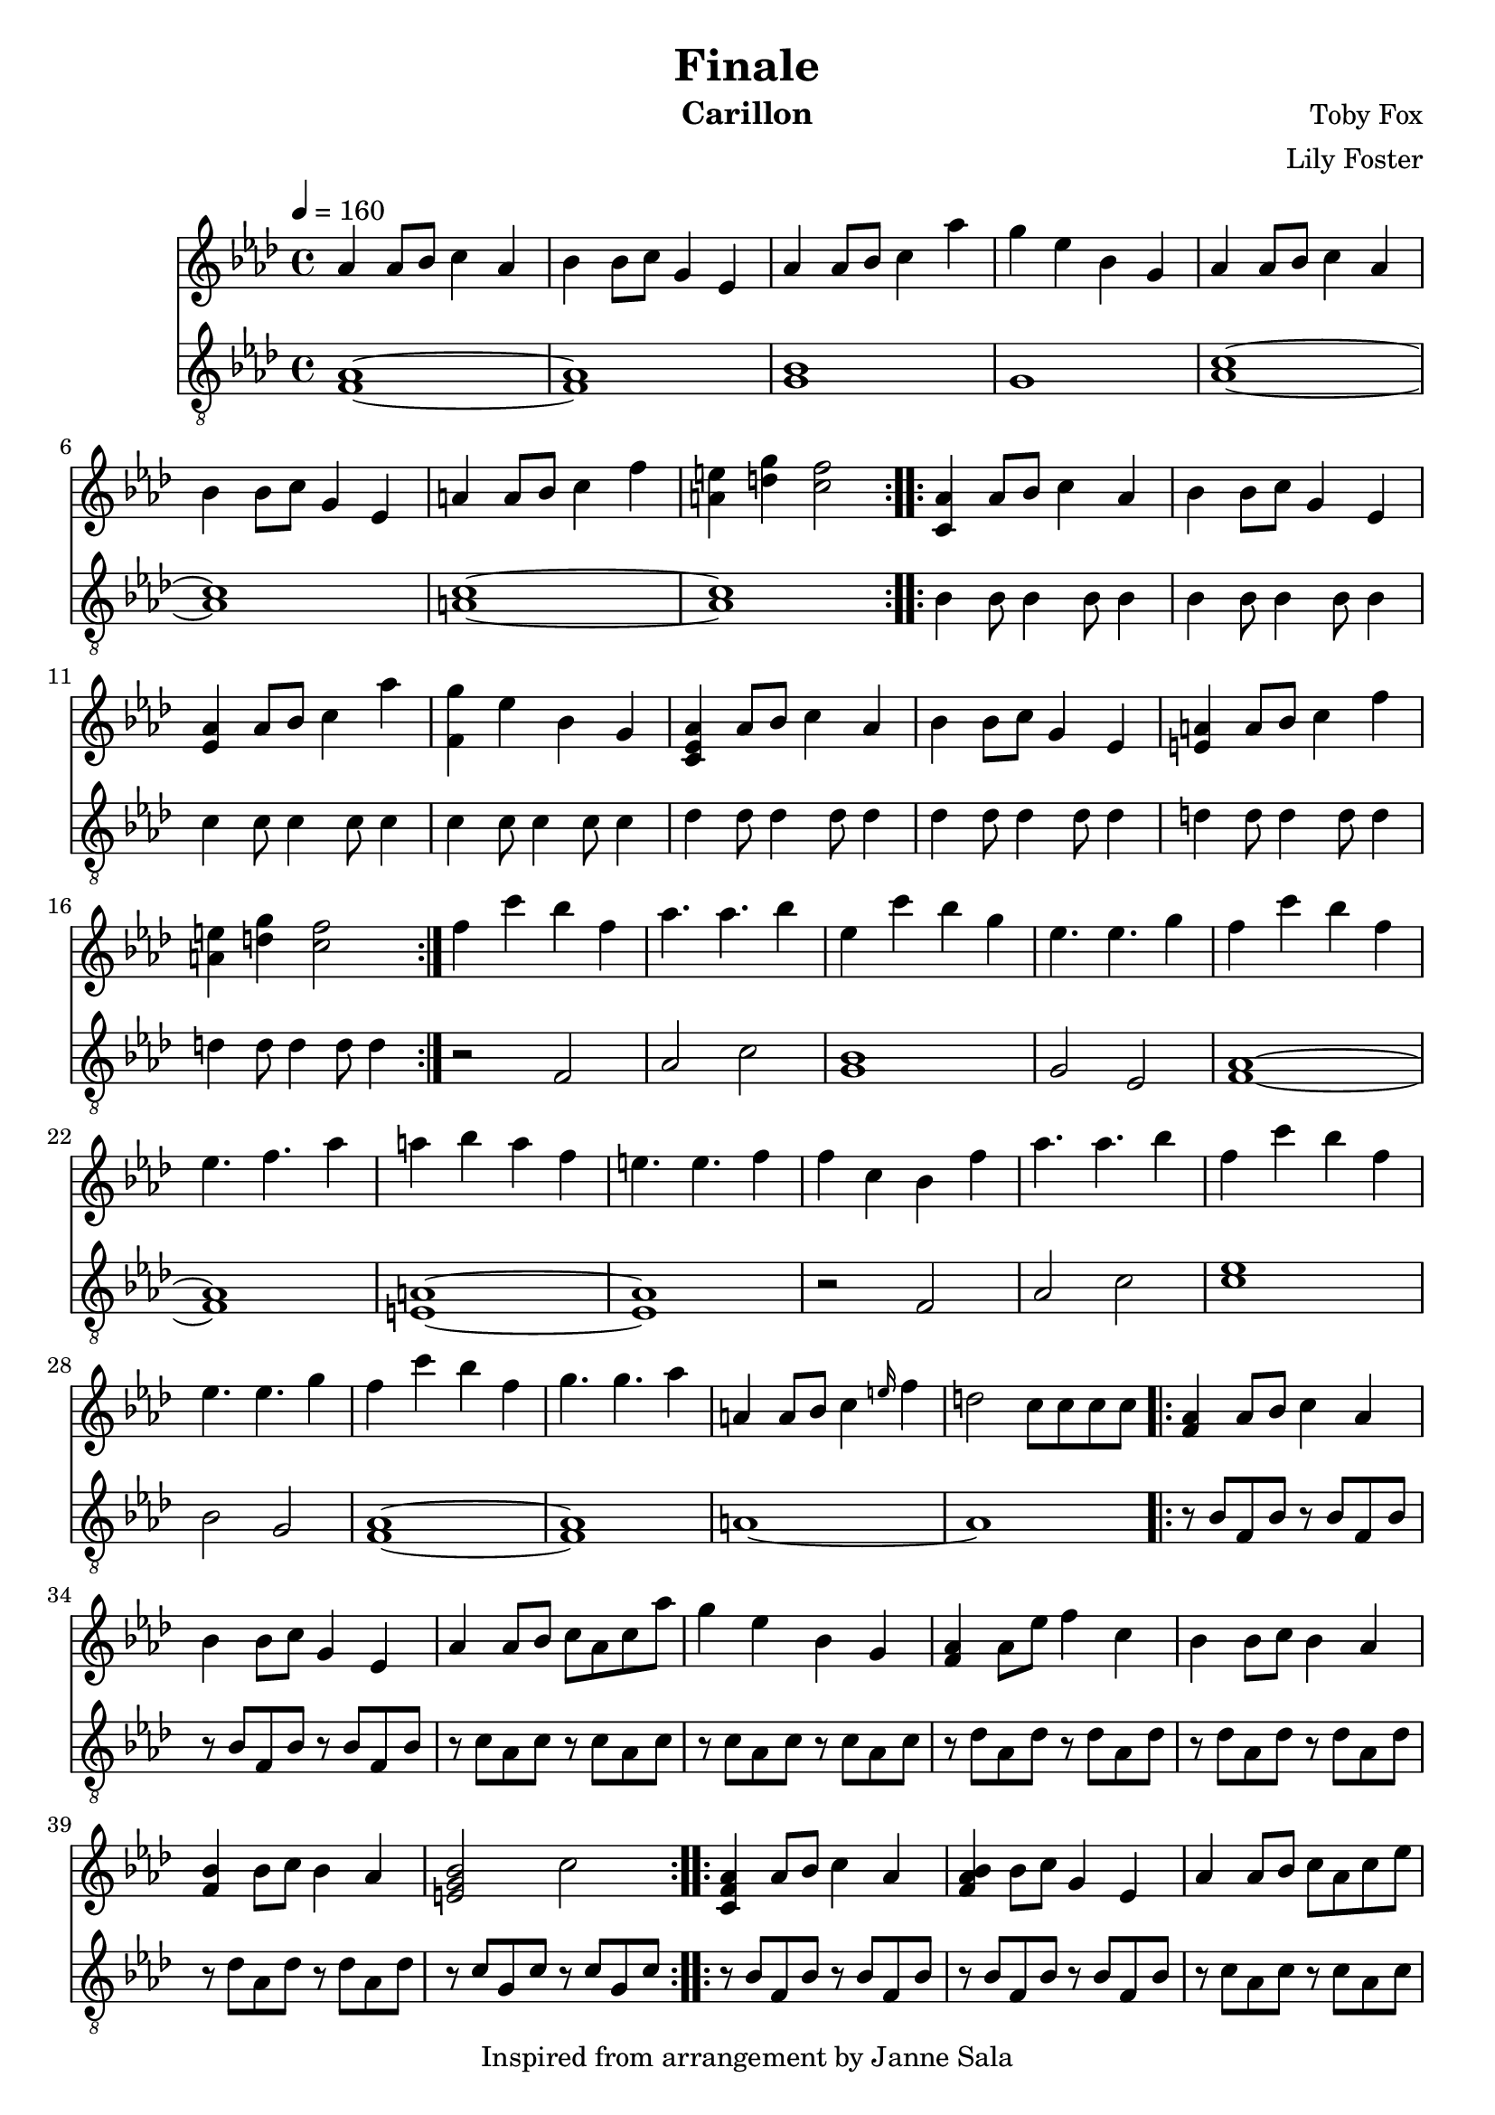 \version "2.22.2"

\header {
  title = "Finale"
  instrument = "Carillon"
  composer = "Toby Fox"
  arranger = "Lily Foster"
  copyright = "Inspired from arrangement by Janne Sala"
}

main_tempo = \tempo 4 = 160
main_key = \key aes \major

melody = \relative c'' {
  % part 1
  \repeat volta 2 {
    aes4 aes8 bes c4 aes
    bes4 bes8 c g4 ees
    aes4 aes8 bes c4 aes'
    g4 ees bes g

    aes4 aes8 bes c4 aes
    bes4 bes8 c g4 ees
    a4 a8 bes c4 f
    <a, e'>4 <d g> <c f>2
  }

  % part 2
  \repeat volta 2 {
    <c, aes'>4 aes'8 bes c4 aes
    bes4 bes8 c g4 ees
    <ees aes>4 aes8 bes c4 aes'
    <f, g'>4 ees' bes g

    <c, ees aes>4 aes'8 bes c4 aes
    bes4 bes8 c g4 ees
    <e a>4 a8 bes c4 f
    <a, e'>4 <d g> <c f>2
  }

  % part 3
  f4 c' bes f
  aes4. aes bes4
  ees,4 c' bes g
  ees4. ees g4

  f4 c' bes f
  ees4. f aes4
  a4 bes a f
  e4. e f4

  f4 c bes f'
  aes4. aes bes4
  f4 c' bes f
  ees4. ees g4

  f4 c' bes f
  g4. g aes4

  a,4 a8 bes c4 \grace e16 f4
  d2 c8 c c c

  % part 4
  \repeat volta 2 {
    <f, aes>4 aes8 bes c4 aes
    bes4 bes8 c g4 ees
    aes4 aes8 bes c aes c aes'
    g4 ees bes g

    <f aes>4 aes8 ees' f4 c
    bes4 bes8 c bes4 aes
    <f bes>4 bes8 c bes4 aes
    <e g bes>2 c'
  }

  % part 5
  \repeat volta 2 {
    <c, f aes>4 aes'8 bes c4 aes
    <f aes bes>4 bes8 c g4 ees
    aes4 aes8 bes c aes c ees
    g4 ees8 bes c4 ees

    <f, f'>4 c'8 ees f4 c
    bes4 bes8 c bes4 aes
    f8 aes bes c ees c aes f
    bes8 <f aes> bes <f aes> c' <e, g> c' <e, g>
  }
}

bass = \relative c {
  % part 1
  \repeat volta 2 {
    <f aes>1~
    <f aes>1
    <g bes>1
    g1

    <aes c>1~
    <aes c>1
    <a c>1~
    <a c>1
  }

  % part 2
  \repeat volta 2 {
    bes4 bes8 bes4 bes8 bes4
    bes4 bes8 bes4 bes8 bes4
    c4 c8 c4 c8 c4
    c4 c8 c4 c8 c4

    des4 des8 des4 des8 des4
    des4 des8 des4 des8 des4
    d4 d8 d4 d8 d4
    d4 d8 d4 d8 d4
  }

  % part 3
  r2 f,
  aes2 c
  <g bes>1
  g2 ees

  <f aes>1~
  <f aes>1
  <e a>1~
  <e a>1

  r2 f
  aes2 c
  <c ees>1
  bes2 g

  <f aes>1~
  <f aes>1

  a1~
  a1

  % part 4
  \repeat volta 2 {
    r8 bes f bes r bes f bes
    r8 bes f bes r bes f bes
    r8 c aes c r c aes c
    r8 c aes c r c aes c

    r8 des aes des r des aes des
    r8 des aes des r des aes des
    r8 des aes des r des aes des
    r8 c g c r c g c
  }

  % part 5
  \repeat volta 2 {
    r8 bes f bes r bes f bes
    r8 bes f bes r bes f bes
    r8 c aes c r c aes c
    r8 c aes c r c aes c

    r8 des aes des r des aes des
    r8 des aes des r des aes des
    r8 des aes des r des aes des
    r8 c g c r c g c
  }
}

keys = \new Staff {
  \clef "treble"

  \main_tempo
  \main_key

  \melody
}

pedals = \new Staff {
  \clef "treble_8"

  \main_tempo
  \main_key

  \bass
}

\score {
  <<
    \keys
    \pedals
  >>

  \layout {}
}

\score {
  \unfoldRepeats
  <<
    \keys
    \pedals
  >>

  \midi {}
}
